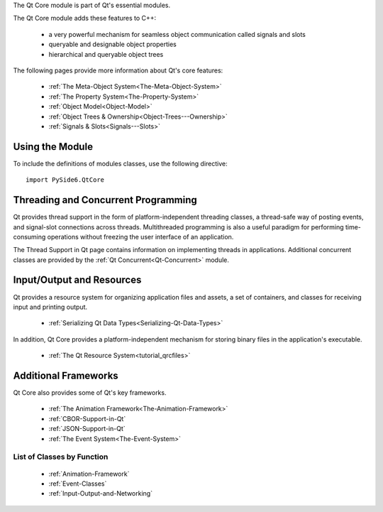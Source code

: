 The Qt Core module is part of Qt's essential modules.

The Qt Core module adds these features to C++:

    * a very powerful mechanism for seamless object communication called signals and slots
    * queryable and designable object properties
    * hierarchical and queryable object trees

The following pages provide more information about Qt's core features:

    * :ref:`The Meta-Object System<The-Meta-Object-System>`
    * :ref:`The Property System<The-Property-System>`
    * :ref:`Object Model<Object-Model>`
    * :ref:`Object Trees & Ownership<Object-Trees---Ownership>`
    * :ref:`Signals & Slots<Signals---Slots>`

Using the Module
^^^^^^^^^^^^^^^^

To include the definitions of modules classes, use the following
directive:

::

    import PySide6.QtCore

Threading and Concurrent Programming
^^^^^^^^^^^^^^^^^^^^^^^^^^^^^^^^^^^^

Qt provides thread support in the form of platform-independent
threading classes, a thread-safe way of posting events, and
signal-slot connections across threads. Multithreaded programming is
also a useful paradigm for performing time-consuming operations
without freezing the user interface of an application.

The Thread Support in Qt page contains information on implementing
threads in applications. Additional concurrent classes are provided by
the :ref:`Qt Concurrent<Qt-Concurrent>` module.

Input/Output and Resources
^^^^^^^^^^^^^^^^^^^^^^^^^^

Qt provides a resource system for organizing application files and
assets, a set of containers, and classes for receiving input and
printing output.

    * :ref:`Serializing Qt Data Types<Serializing-Qt-Data-Types>`

In addition, Qt Core provides a platform-independent mechanism for
storing binary files in the application's executable.

    * :ref:`The Qt Resource System<tutorial_qrcfiles>`

Additional Frameworks
^^^^^^^^^^^^^^^^^^^^^

Qt Core also provides some of Qt's key frameworks.

    * :ref:`The Animation Framework<The-Animation-Framework>`
    * :ref:`CBOR-Support-in-Qt`
    * :ref:`JSON-Support-in-Qt`
    * :ref:`The Event System<The-Event-System>`

List of Classes by Function
---------------------------

    * :ref:`Animation-Framework`
    * :ref:`Event-Classes`
    * :ref:`Input-Output-and-Networking`

